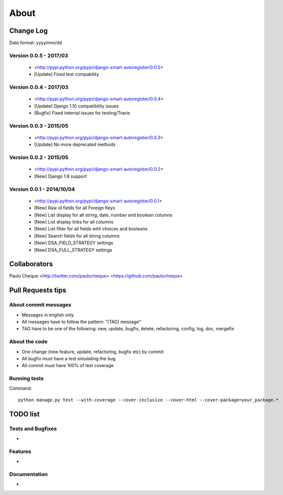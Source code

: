 .. about:

About
*******************************************************************************


Change Log
===============================================================================

Date format: yyyy/mm/dd

Version 0.0.5 - 2017/03
-------------------------------------------------------------------------------
  * <http://pypi.python.org/pypi/django-smart-autoregister/0.0.5>
  * [Update] Fixed test compability

Version 0.0.4 - 2017/03
-------------------------------------------------------------------------------
  * <http://pypi.python.org/pypi/django-smart-autoregister/0.0.4>
  * [Update] Django 1.10 compatibility issues
  * [Bugfix] Fixed internal issues for testing/Travis

Version 0.0.3 - 2015/05
-------------------------------------------------------------------------------
  * <http://pypi.python.org/pypi/django-smart-autoregister/0.0.3>
  * [Update] No more deprecated methods


Version 0.0.2 - 2015/05
-------------------------------------------------------------------------------
  * <http://pypi.python.org/pypi/django-smart-autoregister/0.0.2>
  * [New] Django 1.8 support


Version 0.0.1 - 2014/10/04
-------------------------------------------------------------------------------
  * <http://pypi.python.org/pypi/django-smart-autoregister/0.0.1>
  * [New] Raw id fields for all Foreign Keys
  * [New] List display for all string, date, number and boolean columns
  * [New] List display links for all columns
  * [New] List filter for all fields with choices and booleans
  * [New] Search fields for all string columns
  * [New] DSA_FIELD_STRATEGY settings
  * [New] DSA_FULL_STRATEGY settings


Collaborators
===============================================================================

Paulo Cheque <http://twitter.com/paulocheque> <https://github.com/paulocheque>


Pull Requests tips
===============================================================================

About commit messages
-------------------------------------------------------------------------------

* Messages in english only
* All messages have to follow the pattern: "[TAG] message"
* TAG have to be one of the following: new, update, bugfix, delete, refactoring, config, log, doc, mergefix

About the code
-------------------------------------------------------------------------------

* One change (new feature, update, refactoring, bugfix etc) by commit
* All bugfix must have a test simulating the bug
* All commit must have 100% of test coverage

Running tests
-------------------------------------------------------------------------------

Command::

    python manage.py test --with-coverage --cover-inclusive --cover-html --cover-package=your_package.*

TODO list
===============================================================================

Tests and Bugfixes
-------------------------------------------------------------------------------

*

Features
-------------------------------------------------------------------------------

*

Documentation
-------------------------------------------------------------------------------

*
